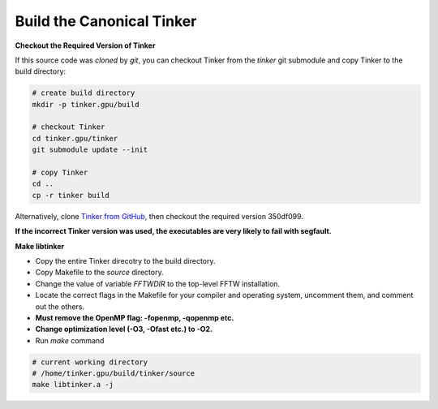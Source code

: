 Build the Canonical Tinker
==========================

**Checkout the Required Version of Tinker**

If this source code was `cloned` by `git`, you can
checkout Tinker from the `tinker` git submodule
and copy Tinker to the build directory:

.. code-block:: bash

   # create build directory
   mkdir -p tinker.gpu/build

   # checkout Tinker
   cd tinker.gpu/tinker
   git submodule update --init

   # copy Tinker
   cd ..
   cp -r tinker build

Alternatively, clone
`Tinker from GitHub <https://github.com/tinkertools/tinker>`_,
then checkout the required version 350df099.

**If the incorrect Tinker version was used, the executables are
very likely to fail with segfault.**

**Make libtinker**

- Copy the entire Tinker direcotry to the build directory.
- Copy Makefile to the `source` directory.
- Change the value of variable `FFTWDIR` to the top-level FFTW installation.
- Locate the correct flags in the Makefile for your compiler and operating
  system, uncomment them, and comment out the others.
- **Must remove the OpenMP flag: -fopenmp, -qopenmp etc.**
- **Change optimization level (-O3, -Ofast etc.) to -O2.**
- Run `make` command

.. code-block:: bash

   # current working directory
   # /home/tinker.gpu/build/tinker/source
   make libtinker.a -j
